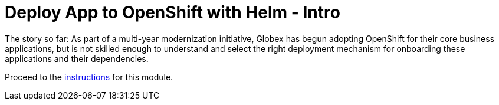 = Deploy App to OpenShift with Helm - Intro
:imagesdir: ../assets/images/

++++
<!-- Google tag (gtag.js) -->
<script async src="https://www.googletagmanager.com/gtag/js?id=G-XS54W2D18Q"></script>
<script>
  window.dataLayer = window.dataLayer || [];
  function gtag(){dataLayer.push(arguments);}
  gtag('js', new Date());

  gtag('config', 'G-XS54W2D18Q');
</script>
<style>
  .nav-container, .pagination, .toolbar {
    display: none !important;
  }
  .doc {    
    max-width: 70rem !important;
  }
</style>
++++

The story so far: As part of a multi-year modernization initiative, Globex has begun adopting OpenShift for their core business applications, but is not skilled enough to understand and select the right deployment mechanism for onboarding these applications and their dependencies.

Proceed to the xref:./module-deploy-helm-instructions.adoc[instructions] for this module.